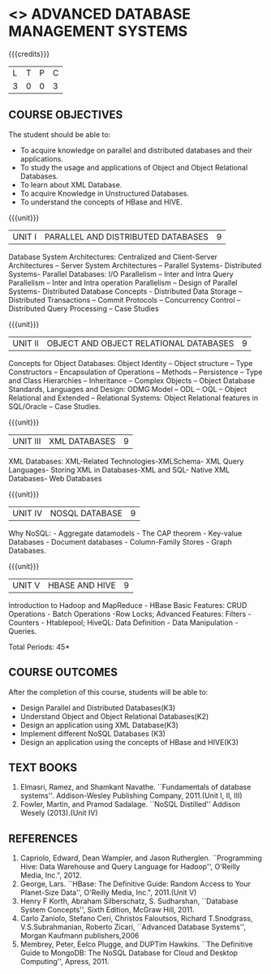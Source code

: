 * <<<PE102>>> ADVANCED DATABASE MANAGEMENT SYSTEMS
:properties:
:author: Ms. A. Beulah and Dr. P. Mirunalini
:end:

#+startup: showall

{{{credits}}}
| L | T | P | C |
| 3 | 0 | 0 | 3 |

** COURSE OBJECTIVES
The student should be able to:
- To acquire knowledge on parallel and distributed databases and their applications. 
- To study the usage and applications of Object and Object Relational Databases. 
- To learn about XML Database. 
- To acquire Knowledge in Unstructured Databases. 
- To understand the concepts of HBase and HIVE.


{{{unit}}}
|UNIT I |PARALLEL AND DISTRIBUTED DATABASES| 9 |
Database System Architectures: Centralized and Client-Server
Architectures – Server System Architectures – Parallel Systems-
Distributed Systems- Parallel Databases: I/O Parallelism – Inter and
Intra Query Parallelism – Inter and Intra operation Parallelism –
Design of Parallel Systems- Distributed Database Concepts -
Distributed Data Storage – Distributed Transactions – Commit Protocols
– Concurrency Control – Distributed Query Processing – Case Studies


{{{unit}}}
|UNIT II | OBJECT AND OBJECT RELATIONAL DATABASES | 9 |
Concepts for Object Databases: Object Identity – Object structure –
Type Constructors – Encapsulation of Operations – Methods –
Persistence – Type and Class Hierarchies – Inheritance – Complex
Objects – Object Database Standards, Languages and Design: ODMG Model
– ODL – OQL – Object Relational and Extended – Relational Systems:
Object Relational features in SQL/Oracle – Case Studies.

{{{unit}}}
|UNIT III | XML DATABASES | 9 |
XML Databases: XML-Related Technologies-XMLSchema- XML Query
Languages- Storing XML in Databases-XML and SQL- Native XML Databases-
Web Databases

{{{unit}}}
|UNIT IV | NOSQL DATABASE | 9 |
Why NoSQL: - Aggregate datamodels - The CAP theorem - Key-value
Databases - Document databases - Column-Family Stores - Graph
Databases.

{{{unit}}}
|UNIT V | HBASE AND HIVE | 9 |
Introduction to Hadoop and MapReduce - HBase Basic Features: CRUD
Operations - Batch Operations -Row Locks; Advanced Features: Filters -
Counters - Htablepool; HiveQL: Data Definition - Data Manipulation -
Queries.

\hfill *Total Periods: 45*

** COURSE OUTCOMES
After the completion of this course, students will be able to: 
- Design Parallel and Distributed Databases(K3)
- Understand Object and Object Relational Databases(K2)
- Design an application using XML Database(K3)
- Implement different NoSQL Databases (K3)
- Design an application using the concepts of HBase and HIVE(K3)

** TEXT BOOKS 
1. Elmasri, Ramez, and Shamkant Navathe. ``Fundamentals of database
   systems''. Addison-Wesley Publishing Company, 2011.(Unit I, II, III)
2. Fowler, Martin, and Pramod Sadalage. ``NoSQL Distilled'' Addison
   Wesely (2013).(Unit IV)

** REFERENCES
1. Capriolo, Edward, Dean Wampler, and Jason Rutherglen. ``Programming
   Hive: Data Warehouse and Query Language for Hadoop'', O'Reilly
   Media, Inc.", 2012.
2. George, Lars. ``HBase: The Definitive Guide: Random Access to Your
   Planet-Size Data'', O'Reilly Media, Inc.", 2011.(Unit V)
3. Henry F Korth, Abraham Silberschatz, S. Sudharshan, ``Database
   System Concepts'', Sixth Edition, McGraw Hill, 2011.
4. Carlo Zaniolo, Stefano Ceri, Christos Faloutsos, Richard
   T.Snodgrass, V.S.Subrahmanian, Roberto Zicari, ``Advanced Database
   Systems'', Morgan Kaufmann publishers,2006
5. Membrey, Peter, Eelco Plugge, and DUPTim Hawkins. ``The Definitive
   Guide to MongoDB: The NoSQL Database for Cloud and Desktop
   Computing'', Apress, 2011.



